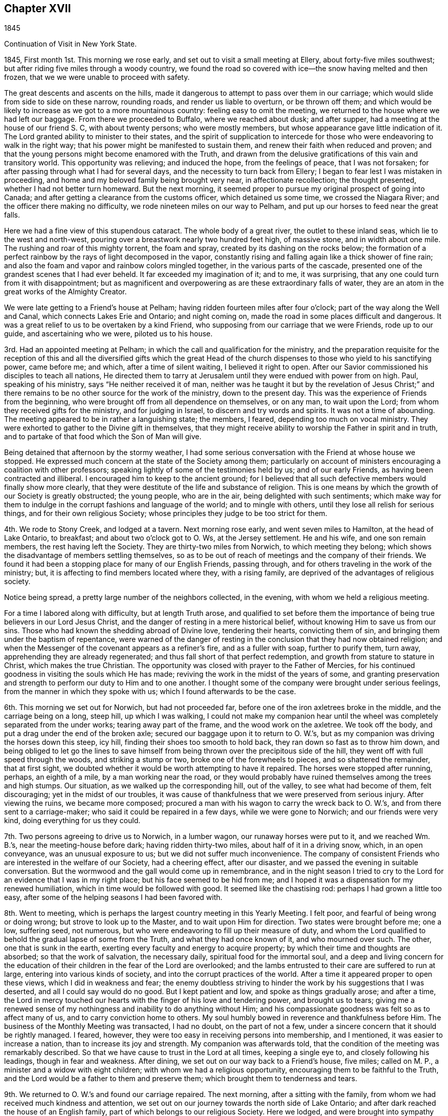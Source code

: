 == Chapter XVII

1845

Continuation of Visit in New York State.

1845, First month 1st. This morning we rose early,
and set out to visit a small meeting at Ellery, about forty-five miles southwest;
but after riding five miles through a woody country,
we found the road so covered with ice--the snow having melted and then frozen,
that we we were unable to proceed with safety.

The great descents and ascents on the hills,
made it dangerous to attempt to pass over them in our carriage;
which would slide from side to side on these narrow, rounding roads,
and render us liable to overturn, or be thrown off them;
and which would be likely to increase as we got to a more mountainous country:
feeling easy to omit the meeting, we returned to the house where we had left our baggage.
From there we proceeded to Buffalo, where we reached about dusk; and after supper,
had a meeting at the house of our friend S. C, with about twenty persons;
who were mostly members, but whose appearance gave little indication of it.
The Lord granted ability to minister to their states,
and the spirit of supplication to intercede for those
who were endeavoring to walk in the right way;
that his power might be manifested to sustain them,
and renew their faith when reduced and proven;
and that the young persons might become enamored with the Truth,
and drawn from the delusive gratifications of this vain and transitory world.
This opportunity was relieving; and induced the hope, from the feelings of peace,
that I was not forsaken; for after passing through what I had for several days,
and the necessity to turn back from Ellery;
I began to fear lest I was mistaken in proceeding,
and home and my beloved family being brought very near, in affectionate recollection;
the thought presented, whether I had not better turn homeward.
But the next morning,
it seemed proper to pursue my original prospect of going into Canada;
and after getting a clearance from the customs officer, which detained us some time,
we crossed the Niagara River; and the officer there making no difficulty,
we rode nineteen miles on our way to Pelham,
and put up our horses to feed near the great falls.

Here we had a fine view of this stupendous cataract.
The whole body of a great river, the outlet to these inland seas,
which lie to the west and north-west,
pouring over a breastwork nearly two hundred feet high, of massive stone,
and in width about one mile.
The rushing and roar of this mighty torrent, the foam and spray,
created by its dashing on the rocks below;
the formation of a perfect rainbow by the rays of light decomposed in the vapor,
constantly rising and falling again like a thick shower of fine rain;
and also the foam and vapor and rainbow colors mingled together,
in the various parts of the cascade,
presented one of the grandest scenes that I had ever beheld.
It far exceeded my imagination of it; and to me, it was surprising,
that any one could turn from it with disappointment;
but as magnificent and overpowering as are these extraordinary falls of water,
they are an atom in the great works of the Almighty Creator.

We were late getting to a Friend`'s house at Pelham;
having ridden fourteen miles after four o`'clock;
part of the way along the Well and Canal, which connects Lakes Erie and Ontario;
and night coming on, made the road in some places difficult and dangerous.
It was a great relief to us to be overtaken by a kind Friend,
who supposing from our carriage that we were Friends, rode up to our guide,
and ascertaining who we were, piloted us to his house.

3rd. Had an appointed meeting at Pelham;
in which the call and qualification for the ministry,
and the preparation requisite for the reception of this and
all the diversified gifts which the great Head of the church
dispenses to those who yield to his sanctifying power,
came before me; and which, after a time of silent waiting, I believed it right to open.
After our Savior commissioned his disciples to teach all nations,
He directed them to tarry at Jerusalem until they were endued with power from on high.
Paul, speaking of his ministry, says "`He neither received it of man,
neither was he taught it but by the revelation of Jesus Christ;`" and
there remains to be no other source for the work of the ministry,
down to the present day.
This was the experience of Friends from the beginning,
who were brought off from all dependence on themselves, or on any man,
to wait upon the Lord; from whom they received gifts for the ministry,
and for judging in Israel, to discern and try words and spirits.
It was not a time of abounding.
The meeting appeared to be in rather a languishing state; the members, I feared,
depending too much on vocal ministry.
They were exhorted to gather to the Divine gift in themselves,
that they might receive ability to worship the Father in spirit and in truth,
and to partake of that food which the Son of Man will give.

Being detained that afternoon by the stormy weather,
I had some serious conversation with the Friend at whose house we stopped.
He expressed much concern at the state of the Society among them;
particularly on account of ministers encouraging a coalition with other professors;
speaking lightly of some of the testimonies held by us; and of our early Friends,
as having been contracted and illiberal.
I encouraged him to keep to the ancient ground;
for I believed that all such defective members would finally show more clearly,
that they were destitute of the life and substance of religion.
This is one means by which the growth of our Society is greatly obstructed;
the young people, who are in the air, being delighted with such sentiments;
which make way for them to indulge in the corrupt fashions and language of the world;
and to mingle with others, until they lose all relish for serious things,
and for their own religious Society;
whose principles they judge to be too strict for them.

4th. We rode to Stony Creek, and lodged at a tavern.
Next morning rose early, and went seven miles to Hamilton, at the head of Lake Ontario,
to breakfast; and about two o`'clock got to O. Ws, at the Jersey settlement.
He and his wife, and one son remain members, the rest having left the Society.
They are thirty-two miles from Norwich, to which meeting they belong;
which shows the disadvantage of members settling themselves,
so as to be out of reach of meetings and the company of their friends.
We found it had been a stopping place for many of our English Friends, passing through,
and for others traveling in the work of the ministry; but,
it is affecting to find members located where they, with a rising family,
are deprived of the advantages of religious society.

Notice being spread, a pretty large number of the neighbors collected, in the evening,
with whom we held a religious meeting.

For a time I labored along with difficulty, but at length Truth arose,
and qualified to set before them the importance
of being true believers in our Lord Jesus Christ,
and the danger of resting in a mere historical belief,
without knowing Him to save us from our sins.
Those who had known the shedding abroad of Divine love, tendering their hearts,
convicting them of sin, and bringing them under the baptism of repentance,
were warned of the danger of resting in the
conclusion that they had now obtained religion;
and when the Messenger of the covenant appears as a refiner`'s fire,
and as a fuller with soap, further to purify them, turn away,
apprehending they are already regenerated;
and thus fall short of that perfect redemption,
and growth from stature to stature in Christ, which makes the true Christian.
The opportunity was closed with prayer to the Father of Mercies,
for his continued goodness in visiting the souls which He has made;
reviving the work in the midst of the years of some,
and granting preservation and strength to perform our duty to Him and to one another.
I thought some of the company were brought under serious feelings,
from the manner in which they spoke with us; which I found afterwards to be the case.

6th. This morning we set out for Norwich, but had not proceeded far,
before one of the iron axletrees broke in the middle, and the carriage being on a long,
steep hill, up which I was walking,
I could not make my companion hear until the wheel was
completely separated from the under works;
tearing away part of the frame, and the wood work on the axletree.
We took off the body, and put a drag under the end of the broken axle;
secured our baggage upon it to return to O. W.`'s,
but as my companion was driving the horses down this steep, icy hill,
finding their shoes too smooth to hold back, they ran down so fast as to throw him down,
and being obliged to let go the lines to save himself
from being thrown over the precipitous side of the hill,
they went off with full speed through the woods, and striking a stump or two,
broke one of the forewheels to pieces, and so shattered the remainder,
that at first sight, we doubted whether it would be worth attempting to have it repaired.
The horses were stopped after running, perhaps, an eighth of a mile,
by a man working near the road,
or they would probably have ruined themselves among the trees and high stumps.
Our situation, as we walked up the corresponding hill, out of the valley,
to see what had become of them, felt discouraging; yet in the midst of our troubles,
it was cause of thankfulness that we were preserved from serious injury.
After viewing the ruins, we became more composed;
procured a man with his wagon to carry the wreck back to O. W.`'s,
and from there sent to a carriage-maker; who said it could be repaired in a few days,
while we were gone to Norwich; and our friends were very kind,
doing everything for us they could.

7th. Two persons agreeing to drive us to Norwich, in a lumber wagon,
our runaway horses were put to it, and we reached Wm. B.`'s,
near the meeting-house before dark; having ridden thirty-two miles,
about half of it in a driving snow, which, in an open conveyance,
was an unusual exposure to us; but we did not suffer much inconvenience.
The company of consistent Friends who are interested in the welfare of our Society,
had a cheering effect, after our disaster,
and we passed the evening in suitable conversation.
But the wormwood and the gall would come up in remembrance,
and in the night season I tried to cry to the Lord for
an evidence that I was in my right place;
but his face seemed to be hid from me;
and I hoped it was a dispensation for my renewed humiliation,
which in time would be followed with good.
It seemed like the chastising rod: perhaps I had grown a little too easy,
after some of the helping seasons I had been favored with.

8th. Went to meeting, which is perhaps the largest country meeting in this Yearly Meeting.
I felt poor, and fearful of being wrong or doing wrong;
but strove to look up to the Master, and to wait upon Him for direction.
Two states were brought before me; one a low, suffering seed, not numerous,
but who were endeavoring to fill up their measure of duty,
and whom the Lord qualified to behold the gradual lapse of some from the Truth,
and what they had once known of it, and who mourned over such.
The other, one that is sunk in the earth,
exerting every faculty and energy to acquire property;
by which their time and thoughts are absorbed; so that the work of salvation,
the necessary daily, spiritual food for the immortal soul,
and a deep and living concern for the education of
their children in the fear of the Lord are overlooked;
and the lambs entrusted to their care are suffered to run at large,
entering into various kinds of society, and into the corrupt practices of the world.
After a time it appeared proper to open these views, which I did in weakness and fear;
the enemy doubtless striving to hinder the work by his suggestions that I was deserted,
and all I could say would do no good.
But I kept patient and low, and spoke as things gradually arose; and after a time,
the Lord in mercy touched our hearts with the finger of his love and tendering power,
and brought us to tears;
giving me a renewed sense of my nothingness and inability to do anything without Him;
and his compassionate goodness was felt so as to affect many of us,
and to carry conviction home to others.
My soul humbly bowed in reverence and thankfulness before Him.
The business of the Monthly Meeting was transacted, I had no doubt,
on the part of not a few, under a sincere concern that it should be rightly managed.
I feared, however, they were too easy in receiving persons into membership,
and I mentioned, it was easier to increase a nation,
than to increase its joy and strength.
My companion was afterwards told,
that the condition of the meeting was remarkably described.
So that we have cause to trust in the Lord at all times, keeping a single eye to,
and closely following his leadings, though in fear and weakness.
After dining, we set out on our way back to a Friend`'s house, five miles;
called on M. P., a minister and a widow with eight children;
with whom we had a religious opportunity, encouraging them to be faithful to the Truth,
and the Lord would be a father to them and preserve them;
which brought them to tenderness and tears.

9th. We returned to O. W.`'s and found our carriage repaired.
The next morning, after a sitting with the family,
from whom we had received much kindness and attention,
we set out on our journey towards the north side of Lake Ontario;
and after dark reached the house of an English family,
part of which belongs to our religious Society.
Here we lodged,
and were brought into sympathy with them on account of some
keen afflictions which they had been passing through.

11th. This morning, after they had read a chapter, at the breakfast table,
of which I was glad to find them in the practice,
I believed it right to say that all the dispensations
of Divine Providence are in inscrutable wisdom,
and tend to hide pride from man.
Some trials we bring on ourselves, and some are brought upon us by others;
and I exhorted them, under their afflictions,
to humble themselves before their Heavenly Father inquiring of
Him what is his will concerning them in these things,
and applying to Him for the help of his Spirit, to profit by them.
The ride along the lake was rather dreary, through fields of stumps, dead trees,
and forests of growing timber; which made the sight of a busy town,
as we approached Toronto, quite cheering.
It seemed like coming into the civilized and habitable parts of the earth once more;
and after turning into Yonge Street, we were surprised at the cultivated land,
and the great number of good buildings, thickly strewed along this fine road.
We put up for the night, at a tavern, nine miles from the city,
where we had excellent provision for ourselves and horses.

Requesting an early breakfast, we rose between five and six o`'clock,
and a little before seven were in our carriages;
having twenty miles to ride to Yonge Street Meeting; which we accomplished with ease,
the road being smooth and frozen hard.

12th. First-day took some refreshment at a Friend`'s, near the meeting-house,
and then went to the meeting; which was not large.
The Master gave the word, and the states of some were ministered to; in which I had peace.
Speaking of the effect which submission to the Spirit of Christ would produce,
in separating man from the love of his worldly possessions,
I mentioned how much quarreling about property would be avoided;
every one being willing to suffer, rather than do wrong to another;
looking upon themselves, like the early Christians,
as stewards of their earthly substance;
willing to appropriate it to relieve the necessities of others,
after providing for themselves and their families.
The Friend with whom we stayed said one man at meeting would understand, at least,
a part of the communication;
being of a family much given to contention about their inheritance.
Being altogether strangers to everybody here,
it was confirming that the Lord still condescended to help us,
his poor dependent servants, from his sanctuary.
We lodged with the Friend at whose house we called.

13th and 14th. We had appointed meetings at Whitchurch and Tecumseh;
in which I endeavored to do what appeared to be required.
They were both small meetings, yet the houses were nearly filled;
and though considerable part of the assembly were not Friends,
they sat with becoming seriousness and quiet.
In the latter meeting,
I was particularly engaged to speak on the many trials
and afflictions which overtake us in this life;
and it being rather unusual for me to dwell so decidedly upon that subject,
I mentioned that I did not know there were any present under peculiar trial,
but if there were, I wished such to profit by them,
and be instructed in the great instability of earthly possessions.
In supplication to the Father of mercies,
I was led to petition that the everlasting arms might be underneath;
to sustain those who are in affliction, and that their faith might be renewed in Him.
The Friend who took us to the meeting, told us, as we were riding back to his house,
that two or three days before, a person intoxicated,
attempted to commit personal injury upon an industrious, orderly young man;
and also had threatened to burn down the outbuildings on his farm,
which he had made some effort to accomplish;
and that this young man and his brother were at the meeting.
How necessary, in the little services we may have to perform, to keep close to our guide,
and not attempt to choose for ourselves,
or refuse to communicate that which the omniscient One gives.
I mention this, as I hesitated, in my own mind, to speak on afflictions;
because it is a subject easily and often commented on;
but nothing else appeared to come before me to say.
We had a cold ride in a sleigh, of fifteen miles,
out and back to the house of the Friend, who, with his valuable wife,
took very kind care of us.

15th. Attended the Select Preparative Meeting, and on the 16th,
the Monthly Meeting of Yonge Street.
The latter was a large collection of Friends;
amongst whom I had a close testimony on the degeneracy of many, who, like Ephraim,
have joined themselves to idols; and whose strength strangers have devoured,
and they know it not.
The eager pursuit of wealth, has so absorbed the time and energies of many,
that they are a dead weight upon the Society; deriving little or no benefit from,
and conferring none upon it.
These neglect the imperative duty of Divine worship,
keep their children from the way of Truth, and their religious meetings.
The meeting minuted its unity with the labor.

This morning we found snow had fallen through the night,
and pretty soon it commenced again, and fell constantly through the day.
We try to hope that the good Hand will keep and provide for us,
so that we shall be able to accomplish the service required,
and join our beloved families in peace.
The distance between us and our homes, seems greater, owing to the inclement season,
and the dangers of the way; but the Lord can strengthen us to surmount them all.

17th. Lodged the second night at E. D.`'s, near the meetinghouse;
who appeared to understand the state of our religious Society,
and with whom we had some conversation about it.
The Monthly Meeting holding late yesterday,
we did not set out for Uxbridge until this morning.
We were kindly conveyed to it in a sleigh,
by one of the Friend`'s sons the distance being eighteen miles.
The carriages were driven to Pickering by two
young men who came up to the Monthly Meeting;
to which Friends of that place belong.
The weather was stormy; hail, rain or snow falling most of the time;
yet we suffered but little from the cold, and got in earlier than we had looked for.

Twelve miles of the road were through a wilderness, in which we saw but one house;
and bears, deer and wolves are found there in considerable numbers.
We quartered at the house of a Friend, who went from Pennsylvania;
but his mode of living is not quite like that in
the thickly settled counties of that State.
Yet he appeared to be in a thriving condition.
A Friend having gone on before, to spread notice for a meeting,
a company of Canadian-looking men, with woollen caps,
and a corresponding number of women, nearly all of whom had children with them,
assembled in their small meeting-house,
surrounded by snow fifteen or eighteen inches deep.
Though I felt empty and somewhat depressed,
yet Divine help was extended to speak to their conditions,
and to hold forth the indispensable necessity of working while it is day,
in the vineyard of their own hearts; before the night comes, in which no man can work.
The sight of so many women who had turned out with their infants, in snow and cold,
impressed me with the belief that they wanted to meet with good,
and I hoped they were not disappointed.
It came before me, to allude to the hardships that mothers have sometimes to endure;
the continual care of the children,
and the necessary provision for them and their families;
which much confined them at home; and to plead a little, with their hardy husbands,
to divide the toil, and to soften, as far as in their power,
the difficulties their wives have to endure.
I think the tendering power of Truth was felt,
and they shook hands very cordially with me when the meeting closed.

18th. This morning the weather was cold, and the wind from the northwest;
but our road lying much through the woods, we were a good deal defended from its force.
Before we started, I was drawn to sit down with the family,
and to remind them of the uncertainty of their earthly possessions,
and that riches can do nothing for us when the end comes:
and of the infinite importance of making ready for that awful period before it arrives.
I thought the man,
who has labored hard to get comfortable accommodations for himself and his cattle,
but is so much occupied by it, that he does not find time to attend his Monthly Meeting,
and perhaps others, felt what was said:
he parted with us in an affectionate and serious manner.
In the afternoon, we got to a Friend`'s, at Pickering,
where we were kindly received and entertained.

19th. We attended their first-day meeting,
in which the life and power of religion felt to me to be low.
The Lord enabled me to search into the condition of things among them;
to show the stumbling effect which those have,
who are not producing the fruits of religion in their lives,
and how they are looked on by honest people, who do not make such high profession.
Also the danger of forsaking silent waiting on the Lord,
and running into the expression of words, to gratify a restless disposition,
was spoken to, as being comparable to Saul, who without Divine authority,
made an offering in the absence of the prophet Samuel,
lest the people should be scattered; but whom the prophet told he had done foolishly.
The true preparation and qualification for the ministry were alluded to;
and the suffering remnant among them were encouraged to abide at the Lord`'s feet,
and to endure the baptisms which He administers; that so they may grow in grace,
and in the saving knowledge of their Lord and Savior Jesus Christ.
I felt constrained to bow in supplication for the few who are striving to keep the faith,
and to bear, though in fear and in meekness, a faithful testimony for the Truth,
and that those who are holding back, might be stirred up to more zeal and devotion,
and be brought forward in their ranks and service in the church.
Though I was favored with holy help, yet I came away in poverty, and some discouragement,
on account of the state of the members.
We were afterwards told of some things which confirmed my feelings.

Dined with a Friend, at whose house we had the company of several others.
In the morning, a Friend kindly offered to convey us in his sleigh to Haldemond,
fifty miles.
The thermometer stood at seventeen degrees above zero.
We covered up in buffalo robes, and though the weather was cloudy,
and the wind rather in our faces, we travelled comfortably in an open sleigh,
and reached J. S.`'s before night, who took us in very heartily.
A cheerful reception after traveling an obscure road, through a strange country,
is grateful to weary travelers, and should be thankfully accepted.

21st. The Friend who brought us here returned to Pickering,
and J. S. took us over to the house of a Friend, near Haldemond meeting-house,
eight miles; and also agreed to convey us to Cold Creek, where, he said,
we would find Friends to take us to Ameliasburg.
Our far separation from home at this wintry season, the almost constant cloudy weather,
with the falls of snow, have a depressing effect;
and the great distance between the meetings, makes our getting on tedious.
It is especially trying,
when we are placed in the care of those of little religious experience,
or who are not under the sanctifying power of Grace,
and cannot sympathize with and help us,
in bearing the burdens that attend these visits to the churches.
May the Lord, in tender compassion, regard and visit his people,
arouse some from their supineness; renew the confidence of the upright-hearted in Him,
and show unto us, by raising up servants and handmaidens, that He will not cast us off,
and take his name from our religious Society.

I felt myself in a low state, and did not know how the meeting,
which had been appointed here, would be got through.
But after sitting down, the language passed through my mind, "`The same Lord over all,
is rich unto all that call upon Him.`"
Again, "`Call upon me in the day of trouble, and I will deliver you,
and you shall glorify me;`" and faith sprang a
little in my heart that He would not forsake,
but in his time, change the dispensation.
The company was small, and I was enabled to minister to them,
so as to bring some under serious feelings.
They were affectionate in taking leave of us at the close.

22nd. J. S. came to us quite early in the morning,
and we rode twelve miles to a Friend`'s house, and refreshed ourselves and horses.
Cleanliness and godliness are very properly associated,
and have a happy influence on the feelings.
They give zest to simple fare,
and open the springs of friendship and union between
those who before have had no acquaintance.
These Friends are much secluded from our religious Society;
but they came to the meeting at Cold Creek.
On getting to W. V.`'s, arrangements were made to spread notice of a meeting next morning.
He and his family were from Ireland;
and appeared to have mingled with cultivated society;
being intelligent and well-informed of the principles and order of Friends.
We do not rely on learning, as an essential qualification for religious service,
but association with those of cultivated, religious minds,
is very pleasant and profitable.

23rd. Went to the meeting; in which were many persons of consistent appearance, and,
I have no doubt, honest in their love to the cause of Christ.
The blessedness of living and walking in the Truth, and being faithful to its requirings,
coming before me, I was strengthened to encourage the sincere-hearted,
and to plead with the earthly-minded, to yield to the convictions of Divine grace,
that thereby they may be brought into the love and service of their Heavenly Father.
After a short, tendering opportunity with our kind friends, we set out in his sleigh,
between three and four o`'clock, and rode through a rough, hilly country,
to the head of the bay of Quinti, and down along the lake shore, through a flat plain;
over which the wind swept with chilling force; and after a ride of twenty-five miles,
got to a Friend`'s house about eight o`'clock.

24th. The weather this morning proved to be rainy, and looked cheerless;
but notice having been spread, the members of Ameliasburg, generally assembled;
and through the goodness of the blessed Head of the church, we had a favored meeting.
His solemnizing presence spread over us, and the gospel was preached,
and the states of some reached.
It was a relieving time, and encouraged me to hold on,
in endeavoring to complete the service of this visit.

We went to J. C.`'s to lodge, which we found a comfortable resting place.
Marrying contrary to the discipline is so common in Canada,
even with some from whom a different example should be expected,
that the testimony against the practice, cannot be said to be maintained.
Some Friends are so weak, that they seem to approve, rather than disapprove,
of this violation of our wholesome discipline; on the ground, as they say,
that instead of losing a member, the Society mostly gains one.
But in the first place,
it lays waste the qualification of the offender to support the discipline,
in other cases, if he is retained in membership,
by "`offering a paper,`" as it is termed.
And when the discipline is loosely administered, weakness overspreads,
in relation to an upright and impartial course in other respects.

Secondly, if the party who had never been a member is received,
for the sake of accommodation,
or without real convincement of our principles and testimonies,
weakness and blindness may be, in like manner, introduced through this channel;
and thus meetings for discipline, become formal, lifeless appendages to the Society.

25th. In the afternoon we rode to J. B.`'s, where we lodged; and in the following morning,
being first-day, (26th,) were called for by J. C, who took us to West Lake Meeting;
which was large, and the forepart of it disturbed by persons coming late,
and moving about in the house.
My companion requested the boys in the gallery to keep still in one place,
and not be walking about, disturbing the meeting;
which had a good effect above and below stairs.
I felt desirous of keeping my place, as the Master should appoint,
and the way not opening to communicate anything, the meeting closed,
to the surprise of many.

We rode five miles to Pictou, and dined with a well-educated family.
The plain appearance and correct deportment of their children were cheering;
and before we left the table, I felt a word of encouragement to arise,
for them and their parents.

Notice having been sent to Adolphustown, for a meeting on second-day,
we crossed the bay of Quinti, on the ice, and lodged at W. C.`'s,
whose dwelling is situated a short distance from the water; a beautiful site.
These aged Friends came from the United States, into Canada, about fifty-eight years ago.
They used a boat on the different streams in the route,
which they had conveyed in wagons, from stream to stream;
and when they reached Oswego River, they descended it into Lake Ontario;
and went round to the outlet of the lake, into the bay of Quinti.
They travelled as the weather permitted;
landing on some part of the shore suitable for passing the night;
until they reached their stopping-place in Canada.
Their account of the difficulties they met with,
and their progress in making a settlement, was interesting.
Both of them, being now over fourscore years of age,
still retain a good share of mental strength;
though the husband is not able to pronounce his words perfectly,
owing to a paralytic affection.
They were among the first Friends who held a meeting in Canada;
and Adolphus was the first established meeting; its decisions as a Monthly Meeting,
being, as they informed us,
subject to revision and confirmation by a Monthly Meeting at Stanford.

27th. Attended the meeting at Adolphustown;
and labored to strengthen the faith of those who were often tried;
and to set forth the importance of a change of heart in the unregenerate.
The Master mercifully condescended to help us.
Returned to West Lake in the evening.

28th. At the Half-years Meeting of Ministers and Elders--a low time to me;
yet I did not feel easy,
without endeavoring to hold up the great responsibility of the stations they occupied;
the indispensable necessity of enforcing the doctrines of Christ, by example,
in all our interaction among men;
that the source of all true gospel ministry is the Great Head of the church;
who by his Spirit, opens to the minds of his servants,
what He ordains them to communicate to the people;
and that the same Spirit also gives a true discerning to elders;
by which they may rightly distinguish between that which comes from the true Spring,
and the deceptive workings of the natural reason and the imagination.
The necessity of the faithful discharge of their duties,
in laying a hand upon spurious offerings, was pressed upon them.
The practice which generally prevails, of sending for ministers to attend burials,
as if the dead could not be interred in a christian manner, without preaching,
was brought into view, and Friends were cautioned against encouraging it,
by going to places out of their own neighborhood, for such purpose,
unless under a sense of religious duty.

On the 29th, the Meeting for Discipline was held; in the forepart of which, many spoke.
I felt not a little grieved with a sense of the lack of sound and faithful elders,
and a right feeling of the order which belongs to the church of Christ;
in which the servants and ministers know how to keep their places,
under the direction of the great Lawgiver.
After a time,
I believed it right to bear testimony to the necessity of enduring suffering,
in order that we may reign with Christ; that being baptized into death,
we may know what it is to be raised up, by Him, who is the resurrection and the life;
and to encourage a remnant who were in suffering,
to be faithful to their Lord and Master.
One of the ancient martyrs said, though she could not say much for Christ,
she could suffer for Him.
It is through baptism, we are prepared to receive gifts,
and to be put into the stations which the Great Head designs us for, in his church;
and without this experience, none can take part or lot in the work of the Lord.
If they attempt to be active, in their own will and wisdom,
they minister death instead of life; wound themselves,
bring distress over the living members, and confusion into the church.
The true servants of Christ, who know how to keep their ranks in righteousness,
have the sentence of death in themselves, not to trust in themselves, but in God,
who raises the dead.
These in their services, are a savor of life unto life,
and of death unto them that are dead.
The Master helped me to discharge myself honestly,
and Truth came over some restless spirits.
The young people were invited to come under the
refining hand of the Baptizer of his people,
that by his cleansing power, they may be prepared for usefulness in his church.
A Friend returned thanks for the continued goodness and condescension of the Lord,
in manifesting Himself for our help, and the meeting proceeded to the business.

Some things which were cause of uneasiness, were brought before Friends;
particularly the neglect of frequently reading the Holy Scriptures;
both apart from their families, and also to them, at proper seasons.
Many going out of the Society in marriage, and Monthly Meetings conniving at it;
such disorderly persons being kept from attending their meetings for business,
but a short time,
and then undertaking to sit in judgment on other violations of the discipline.
These in their turn, are prepared to connive at the wrong doings of others,
and thus contribute to lay waste the order,
the discipline and the authority which were conferred
by the Head of the church for its health and growth.
Friends were also cautioned against the practice
of attending meetings held by the separatists,
by which the principles of young and old, may be subverted, and the advantages lost,
which we ought to derive from being a people, devoted to the Lord and his truth.

On fifth-day was held their usual public meeting for Divine worship.
I felt no ability for any public service.
In the afternoon we rode fifteen miles to A. E.`'s, widow of the late T. E.;
whom we heard spoken of as a sound minister, belonging to Adolphustown Meeting.
We found her house an agreeable lodging and resting-place,
where travelers are kindly entertained.
Next day, the 31st of First month, went to Camden, thirty-two miles,
situated in a newly-settled country.
The weather was very cold; and when about half way on our journey,
we called at the house of a kind person, warmed ourselves, and got some dinner;
and towards evening, reached our lodging-place;
which was warmed with a large stove in the room where we slept,
and one in the adjoining apartment, as well as a fire in the chimney;
all which were necessary to make us comfortable.

Second month 1st. This morning we found the thermometer at twenty degrees below zero;
the atmosphere clear and calm.
In new settlements,
where the benefits of religious education and habits are not always discoverable,
there is reason to fear that that circumspection, which true religion requires,
is not attained, as it ought to be, among some.
Population being thin,
it is natural for persons to seek such society as is within their reach;
and where there is a lack of christian watchfulness,
improper associations may be indulged,
obstructing the elevation of the standard of truth and righteousness.
In the meeting which we held here with the Friends and their neighbors,
I was exercised on the danger of mingling with
persons of uncertain principles and evil habits,
who have little or no reverence for religion and I warned them
against allowing their children to associate with such;
lest they should be poisoned in principle, and spoiled in their manners and conduct,
other subjects, as they were brought before me, were spoken to.
Afterwards, a Friend said, if they had told me beforehand their situation,
it could not have been more fully described;
which is another proof that the spring of all true gospel ministry,
is in Him who has the key of David: to whom all the honor and praise belong.

We rode back in the evening to A. E.`'s,
for the purpose of being at West Lake on first-day, not feeling clear of that place.
The ride was cold, and the latter part dangerous, on account of the slippery,
iced surface of the Bay road; where we had fears of gliding off, in the dark,
and were glad to get into our warm lodgings.

First-day morning, the 2nd, the thermometer was ten degrees below zero;
and having fifteen miles to ride, we rose and started early; the air was pinching cold.
Had a laborious time at meeting, with some whose spiritual faculties seemed blunted,
so that they have little qualification to engage in inward, spiritual worship,
and little energy to maintain our religious testimonies.

Called and dined at the boarding school,
and had a word of exhortation to the teachers and the scholars.
Rode back to A. E.`'s, rather weary, and after supper,
had a religious opportunity with the family.

3rd. Rode twenty-six miles to J. F.`'s, near Kingston,
and had a meeting at their meeting-house, about five miles distant,
with Friends and others.
For a time, I felt afraid that the Lord had deserted me, which brought me low;
but before the close, I hope He opened some things for the instruction of the people.
I returned to our lodgings in a humbled state of mind;
probably in part to prepare me for the trials which succeeded.

4th. As we came from meeting it snowed, and so continued through the night;
and this morning the weather was stormy; presenting a very dreary, discouraging aspect;
but notwithstanding, we set out and rode forty-six miles, through a severe snow storm,
to a Friend`'s house, five miles short of the meetinghouse at Leeds;
and glad we were to get under a warm shelter out of such inclement weather.
Here we found a large family of children, and the Friends in slender circumstances;
which caused us to feel much for them, and for their children.
Such have many hardships to encounter;
and their time being almost wholly occupied in providing necessary food and clothing,
leaves but little opportunity to give direct attention
to the habits and mental improvement of their offspring.
Yet such is the great importance of right
principles being impressed on their tender minds,
and adopted, they should do what they can,
to bring up the children not only in industry and cleanliness,
but instructing them in useful branches of learning;
in frequently reading the Holy Scriptures; and, above all,
to turn their hearts to the teachings of the Holy Spirit,
that they may be brought to live in the fear of their great Creator.
By this godly care, enforced by example,
the minds of the children would be stored with knowledge,
that would raise them above the practice of low jesting,
and trifling conversation on subjects or occurrences of a frivolous character;
and which tend to degrade the mind.
How responsible is the standing of those who are
engaged in instructing others in the work of religion.
While advocating the power of Divine Grace,
how ought they to show its efficacy in themselves,
and in a proper concern and care for their offspring.
Where practice does not enforce precept, there may be reason to fear that,
persons have mistaken their sphere in the church, and are carried away,
by creaturely activity, abroad,
as a substitute for the faithful discharge of domestic duties.
The profession of Divine guidance is brought into disrepute,
by the neglect of our own families,
manifested by uncultivated minds and irreligious manners;
however zealous we may appear for the welfare of others and their children.
Such may find it much easier to counsel others how they ought to live,
than to restrain and rightly tutor the lambs committed to their care.
There are persons in low circumstances, who, by their industry and prudent management,
bring up their children in habits of sobriety and proper labor,
and also get for them suitable school learning;
but it is generally those who stay much at home, minding these important duties;
and thus are a blessing to their families; and their children, as they grow up,
are often a blessing to such parents.

5th. Though the storm continued, and much snow fell through the night,
we believed it right to endeavor to get to the meeting;
but little did we know of the difficulties in our way.
We soon found ourselves in a depth of snow,
through which the horses could not draw the sleigh more than a rod or two,
without stopping to get breath.
After proceeding about a mile, with much difficulty, we desired our guide,
who was on horseback, to go to a Friend`'s house,
and get him to come out with a yoke of oxen, to break the road before us.
The Friend followed his oxen, often above his knees in the snow, in their track,
continually urging them forward.
We dragged after them at a slow, laborious pace, about a mile,
when he thought it impracticable to go further,
and advised us to return to the house we left in the morning.
To this we were decidedly opposed,
as the house we wished to reach was but one and a half mile distant.
We stopped at a house near the roadside, and though discouraged,
we prevailed on the man to get out his oxen to aid us; but one of them proved so weak,
he was unable to push through the snow, even without anything to draw after them.
He had neither accommodations for us, nor stabling for horses; and, of course,
it was necessary to make attempts to get on.
The man, without his oxen, accompanied us, assisting the Friend to drive his oxen;
whom we occasionally relieved by taking him on our sleigh.
Several kind persons, seeing our situation, turned out, and assisted breaking the road,
by trampling down the snow, sometimes up to the waist,
until we reached another farm-house.

Here they kindly yoked up two pair of oxen, and attached them to a sled;
and another person turned out on horseback, so that we soon had the road so open,
that we got to Harvey Derbyshire`'s; four miles from our starting place in the morning.
It was now after twelve o`'clock;
we having been about four and a half hours coming four miles;
and truly glad we were to find ourselves within reach
of so comfortable a shelter for ourselves and horses.
I had never experienced such feelings, from the apprehension of the consequences,
should we be left in fields of snow, by our horses getting down and giving out;
the harness breaking, and no houses within reach.
But we had cause for thankfulness,
that we were released from such dangers and sensations, and hospitably provided for.
The storm continued,
and I felt much concerned about the Friend who had
between two and three miles to travel back to his home;
lest he should be overpowered by the depth of the snow: he, however, got back safely.
The snow was so banked up about the house,
that they were fearful the cattle would get amidst buried in it;
and the Friend and his boy were up in the night, to ascertain their condition.

Next day I had a chill, and was obliged to go to bed; as it subsided, fever came on,
which went off towards night, with profuse perspiration;
and I hoped it would terminate the disease.

7th. The road being pretty well broken, we went to P. W.`'s, near the meeting-house;
and the next day I had a return of chill and fever.
The disease constantly prostrating me, the severity of the climate,
and the great distance from home, made my situation feel serious;
which was increased by the state of the roads;
and I have seldom passed through a greater trial of faith.
A Friend rode eight miles to the residence of a physician, but he had gone to Brockville.
Of course, he did not find him;
but P. W. going out about a mile in the opposite direction, to attend to some business,
met him and brought him to see me.
Having quinine with him, he prepared me a mixture,
and giving me directions how to take it,
expressed the belief that the disease would not continue long; which was encouraging.
The fever went off as before, and I took the medicine faithfully.

9th. This morning the thermometer was twenty-two degrees below zero,
at eight a.m. Though the doctor had advised me not to go to meeting,
yet as it was first-day, and I was desirous to do the work that might be required,
so as to be prepared, when able, to take my departure, I wrapped up well and went.
A large company collected, towards whom I had some service, but being weak,
and the house rather warm, I was not able to stand long.
When the time to close came, I requested Friends to remain together,
while others withdrew; and after a pause,
the way opened to address them on the preparation,
call and qualification for the ministry of the gospel, and the duties of elders;
also on the danger of mistaking our calling;
and hence the necessity of lowly watchfulness before the Lord,
and the spirit of discernment in those, whose place it is to judge;
that they may be qualified to counsel those who may speak
merely to answer the cravings of the people for words,
for fear they will be scattered.

The danger of setting up a man-made ministry,
out of which the Society was originally gathered, was opened;
that thereby the testimony would be laid waste, which the Lord gave us to bear,
to the spiritual character of Divine worship, in silent, reverent waiting upon Him.
When persons mistake their calling, and elders do not discharge their duty faithfully,
in silencing such intruders, they bring distress upon the living members,
and often make a party to support them; which introduces difficulty into a meeting.
In transacting the affairs of the church,
they were exhorted to retire to the gift of God in themselves,
as in their silent approaches in Divine worship;
that they may be made acquainted with their respective duties and services,
and enabled to perform them;
and when they have delivered what was impressed on their minds to say,
to leave it before their brethren and sisters, without urging it, and ruling over them.
Christ is given to be Head over all things, to his body the church.
These things were laid before them in love,
with a sincere desire they might be found laboring together for the faith of the gospel.

I felt very feeble on returning to my lodgings,
and being able to take but little nourishment, I was depressed with the apprehension,
that for lack of suitable aliment, I should sink so low as not soon to be able to travel.
Home, and my dear connections were far distant,
and such a great body of snow lying on the ground,
and it being probable still more would fall before long,
my faith seemed almost ready to fail; but looking up to my Heavenly Father,
I was enabled to pray to Him, that He would not permit anything to fall upon me,
that I could not bear, lest the spirit which He had made, should fail before Him.
I was oppressed in body and mind, and at the usual hour, retired to rest,
and after some conflict with the reported difficulties of crossing the St. Lawrence,
finally got asleep; and in the morning, rose somewhat refreshed.
As I sat alone in my lodging-room, an intimation was given me,
that my sufferings in that place, were at an end;
and then I knew that I should not be much longer kept there.
The weather proved more moderate, and though it was the usual day for the chill,
it did not return, and we concluded, contrary to the physician`'s advice,
to set out for Le Ray Quarter at noon.
By that time the road was well broken to Brockville, on the river,
and there was a plain track over it, so that our fears, on this account, soon vanished.
We passed over safely, and put up for the night at a tavern,
about a mile from the landing;
with thankful hearts that we were once more in our own country,
and progressing to the remaining work, which would bring us, comparatively,
in the neighborhood of home.
Lodged comfortably, and found my appetite improved by fresh air and change of diet,
and my strength increased.
No one who has not passed through similar feelings,
can realize the agreeable change I experienced.

11th. Third-day.
We rode seventeen miles, principally through a romantic country, called the Rossie Hills;
dined, and in the afternoon went eighteen miles further to the residence of E. T.,
near New Philadelphia, where we were kindly received and entertained.

12th. Snow again falling very fast, after rain,
rendered it doubtful that many would attend the usual meeting, held today;
though some notice of our wish to see Friends had been spread.
I went to it in weakness and fear, after such reduction in body and mind;
not knowing whether I should be owned and helped by Him, without whom we can do nothing.
After a time of silent, inward waiting, I was strengthened to stand up,
and found ability to search out some,
who were concealing themselves under a plain outside,
but greatly needed the inside to be made clean.
I was thankful for Divine help in discharging my duty to them,
and in strengthening the honest-hearted present.

In the afternoon, we rode to J. and L. C.`'s, not far from Le Rayville,
where we found a true resting place.
The concerns and interests of our religious Society, were uppermost with these Friends,
and after part of the evening had been spent in instructive converse,
we fell into silence,
and a word of consolation and encouragement was furnished for them and their daughters.

13th. Attended their regular meeting, in which I was engaged to labor, I hope,
in the authority of Truth.
Parting with these dear Friends seemed hard on both sides,
feeling one another in the best fellowship.
So few Friends visiting them from a distance,
they expressed their reluctance at our staying so short a time;
but in order to get to Lowville, and hold a meeting next morning,
it was necessary to ride fifteen miles this evening; which we did,
and lodged at a tavern.
The weather was cold; the mercury being several degrees below zero.
I thought I never before saw the moisture from the horses, freeze on their bodies,
as it did almost immediately after setting out, while the sun shone on them.

14th. Word having been taken over night, by a Friend, for a meeting, we rose early,
and without waiting for breakfast, which was quite indiscreet,
considering the severity of the weather,
we rode about ten miles to J. S.`'s. A fine hail commenced falling before meeting time.
The company was small, and in sitting with them, it appeared to me,
weakness had spread over the heads of the tribes; and the injunction,
"`Be watchful and strengthen the things which remain, that are ready to die;
for I have not found your works perfect before God,`" was revived and applied.
The spirit of prayer was granted, to petition for help from the sanctuary;
that those who were negligent and indifferent, and had lost ground,
might be forgiven and brought to renew their covenant,
and come up in greater faithfulness; also, for the young people,
who have so few to lead them in the right way;
that the Lord would touch their hearts with the finger of his love,
enamor them with the beauty of holiness, and the excellency of his blessed Truth.
The hearts of some were affected.
We went to T. T.`'s and lodged.

15th. In coming out this morning to the main road,
we found the track so filled with drifted hail, that, in some places,
the horses sunk in it nearly to their bodies,
and the sleigh was with difficulty prevented from overturning.
We drove south about fifteen miles, dined and fed our horses at an inn,
and towards evening, reached J. P.`'s at Lee.
Those who have never travelled in a country,
where the snow is above the tops of the fences, and there is but one track,
are not aware of the difficulty, and sometimes danger, in turning out of it,
to pass vehicles we meet.
The off horse plunges deep into the snow,
from which it requires a great effort to recover the road,
endangering the harness or getting entangled with the passing sleigh.

16th. First-day morning.
Snow falling fast, presenting a discouraging prospect,
both on account of the size of the meeting and the difficulties of traveling.
The number who came was greater than I expected; but,
though I endeavored to do what appeared to be required, it was not a very animating time;
yet I hoped that serious impressions were made on some.

After dinner, we parted with our companion, B. Bowerman,
who had been with us through Canada, and rode to Z. H.`'s;
being obliged to ride eleven miles round, instead of six miles across the hills,
owing to the fall of snow this morning.
We passed an agreeable evening in conversation with this Friend,
who appeared to be firm in the doctrine of the gospel as held by our Society.

The very general departure of the young people from plainness of dress,
throughout this Quarterly Meeting,
gives ground to apprehend that the Society in many places, will decline, if not run out.
To the indulgence of parents and others, it is to be much attributed; who,
instead of restraining the children, gratify their fondness for dress.
What abundant cause is there for mourning;
as it is evidence of the degeneracy overspreading many parts of this,
as well as other Yearly Meetings.

17th. We had an appointed meeting at Werkenville,
composed of members and other professors.
It was a good meeting,
in which was set forth the peculiar glory and excellency of the gospel dispensation;
which brings a knowledge of the Divine will home to every man, with strength to do it;
and enables him to worship God in spirit and in truth, without human aid,
or the intervention of words.
A solemnity was over us.
Friends were refreshed,
and I felt thankful for the Lord`'s goodness in qualifying for his work;
without which we can do nothing.
We rode six miles to an elderly Friend`'s house; dined,
and after a religious opportunity with a member,
who was absent when we were at the meeting to which she belongs,
we rode nearly eight miles to C. P.`'s, in Westmoreland.
Here we met with some hopeful young people,
and found it a pleasant lodging place for weary pilgrims.

18th. Held a meeting here; in which was emphatically opened and pressed,
the danger of being swallowed up in business;
by which the work of salvation would be almost or entirely, neglected.
I expressed the hope which I felt, that young persons present were designed by the Lord,
to be prepared and made use of, in building up the waste places,
and restoring the former desolations among us.
These were pleaded with to yield to the convictions and drawings of his Spirit,
that they might be redeemed from the love of the world,
and know Him to fit them for his service in the church.
It was a tendering time with some, which was renewed at our lodgings,
in a religious opportunity with a number of young persons,
before we set out for New Hartford; some of whom, I believed, if they are faithful,
will be qualified to support the ark of the testimonies.
It was pleasant to see marks of care and religious concern in some here,
to keep to simplicity, and to bring up their children rightly.
Oh how are the reins of government thrown upon the necks of children,
and they encouraged to copy the corrupting fashions,
and manners of the people around them, with whom they too freely mingle;
much to their hurt.

Rode in the afternoon to a Friend`'s house, near New Hartford meeting-house;
but found him so unwell that we could not be accommodated.
We went to the residence of another, and were told that he also was indisposed,
but no other being convenient they consented to take us in.
We went to the meeting-house, where we found a few Friends kindling a fire.
A little company gradually collected, with whom we had a tender opportunity,
to the comfort of the sincere ones,
who are striving to keep up their little meeting at this place.
Several expressed their satisfaction.
Plainness of speech was used towards a different class;
who are deficient in the life of religion.
After dinner rode to Madison, about twenty-four miles, and put up with a Friend,
in the village of Hamilton.

20th. Attended their regular meeting, which was small,
and in which I labored according to the ability afforded.
In the afternoon went to Brookfield; our guide gave notice to the families,
as we rode along, of the appointment of a meeting, to be held the next day; which to me,
was a trying time; the evidence of declension from primitive zeal,
and the neglect of the great work of salvation, were affecting to me.

In the afternoon we had a tedious ride of twenty miles,
some part of it difficult from snow banks, which began to give way under the horses,
so as to make them plunge a good deal in passing over the drifts.
We found H. B.`'s, which we reached about seven o`'clock, an agreeable resting place,
after such a ride.

22nd. We had a meeting at Burlington; which was much larger than we expected,
from the short notice, and it being seventh-day.
I was glad to see so many; it seemed an indication of life, and a desire to obtain good.
They were encouraged to individual faithfulness, from the example of Nehemiah, who,
notwithstanding, his besetments, effected much by perseverance;
through the Divine blessing.
I hoped it was a good meeting; there being, as I thought, sincerely concerned ones,
who would rejoice in the prosperity of Zion.
Under a sense of the protecting power and goodness of our Heavenly Father,
extended to us in this journey, I was led to bow before Him,
and acknowledge his mercy in visiting us in the morning of life,
and keeping us to this hour; and implored his continued preservation,
through the remaining snares and temptations with which a cruel enemy might assail us;
in order to destroy that which He had done in us and for us.

In a view of the trials awaiting us, from the unsettled state of our religious Society,
there is great need of watchfulness and fervent prayer to our Heavenly Father,
for his delivering arm, that it may be round about his afflicted children and servants.

After dinner we proceeded to H. B.`'s, at Oneonta, eighteen miles;
which was laborious traveling, the road being bare of snow nearly one-half the distance,
from the present mildness of the weather.
Here we felt like coming to the close of our visit,
this being the starting point where we set out,
for the meetings in this part of New York Yearly Meeting.
We were very cordially received by his wife, Henry being from home;
and acknowledgments of the Lord`'s mercy, secretly rose in my heart,
He having thus brought us safely through this trying and laborious journey.

23rd. Attended the first-day meeting at Butternuts;
in which I felt a strong interest in some of the young men;
to whom the language of persuasion was offered,
to yield to the convictions of the Holy Spirit,
which would change their hearts and their actions, and give them true peace;
in place of a restless, unhappy condition,
which often attends disobedience of the Divine law.
We must leave our labors with the Lord.

We were detained, waiting for the stage, until third-day afternoon; and in the meantime,
sold our carriage and horses; which was a great relief,
for we should probably have found it difficult, to drive through the mountains,
on account of snow.

We were taken to Oneonta; from which the stage started at twelve o`'clock in the night;
we got some sleep, but setting out in an open wagon, was rather chilling;
but there was no alternative.

We passed over a rough road, but reached Catskill, on the North River,
about eight o`'clock in the evening, somewhat fatigued;
the distance being seventy-three miles.
Here we were detained waiting for a steamboat, until after dark, next evening.
When on board,
we were well pleased to find ourselves in such
an expeditious mode of conveyance homeward.
The crowd in the boat, the darkness of the night,
and the driving of the vessel on large cakes of floating ice,
which made her tremble from stem to stern, together with some noisy passengers,
made the voyage unpleasant.
We landed in New York a little after five in the morning,
and walked to our friend John Wood`'s; whom we found in a poor state of health,
though at that time better than he had been.
He was a man of a christian spirit; and from the opportunity I had of observing him,
appeared to be ready to forgive his enemies, bearing their reproaches, in a pleasant,
cheerful spirit.
This was the last opportunity I had of seeing him, and he was then in this disposition,
while he conversed on some of his trials.
He died in a few weeks after,
firm in the faith that he had borne a righteous testimony to the Truth;
and having a well-grounded hope of entering into everlasting rest and peace with God,
through our Lord Jesus Christ; whose servant he was,
and was not ashamed to confess his Divine Master openly before men.
He was a lover of the Truth, and of the friends of Truth,
and an able minister of the gospel of life and salvation.

We crossed the North River to Jersey City, and took the car for Philadelphia,
at nine o`'clock; and in about six hours were restored, in safety and peace,
to our beloved families and friends.

My heart was clothed with gratitude and thanksgiving to our gracious Caretaker,
for his unmerited mercy and goodness in preserving us; furnishing renewed strength,
from time to time, to do his will, and bringing me back with the reward of sweet peace;
and to find the like peace and preservation had been dispensed
to my dear wife and children during my absence.

I endeavored throughout the visit to maintain a state of watchfulless,
that nothing might occur to mar the work; and after my return,
I was favored with much peace and serenity; and in looking over the journey,
nothing appeared that created uneasiness, or caused feelings of regret;
which I esteemed a mercy.
